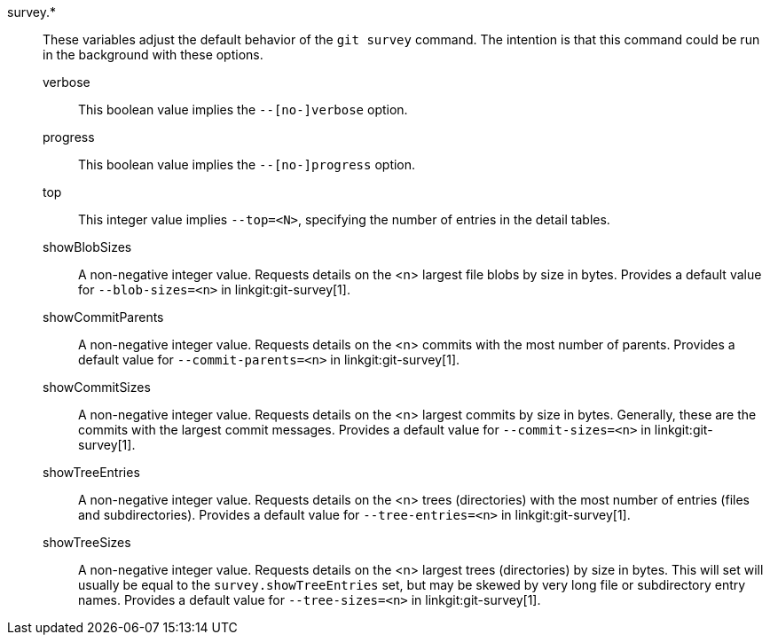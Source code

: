 survey.*::
	These variables adjust the default behavior of the `git survey`
	command. The intention is that this command could be run in the
	background with these options.
+
--
	verbose::
		This boolean value implies the `--[no-]verbose` option.
	progress::
		This boolean value implies the `--[no-]progress` option.
	top::
		This integer value implies `--top=<N>`, specifying the
		number of entries in the detail tables.
	showBlobSizes::
		A non-negative integer value.  Requests details on the
		<n> largest file blobs by size in bytes.  Provides a
		default value for `--blob-sizes=<n>` in
		linkgit:git-survey[1].
	showCommitParents::
		A non-negative integer value.  Requests details on the
		<n> commits with the most number of parents.  Provides a
		default value for `--commit-parents=<n>` in
		linkgit:git-survey[1].
	showCommitSizes::
		A non-negative integer value.  Requests details on the
		<n> largest commits by size in bytes.  Generally, these
		are the commits with the largest commit messages.
		Provides a default value for `--commit-sizes=<n>` in
		linkgit:git-survey[1].
	showTreeEntries::
		A non-negative integer value.  Requests details on the
		<n> trees (directories) with the most number of entries
		(files and subdirectories).  Provides a default value
		for `--tree-entries=<n>` in linkgit:git-survey[1].
	showTreeSizes::
		A non-negative integer value.  Requests details on the
		<n> largest trees (directories) by size in bytes.  This
		will set will usually be equal to the
		`survey.showTreeEntries` set, but may be skewed by very
		long file or subdirectory entry names.  Provides a
		default value for `--tree-sizes=<n>` in
		linkgit:git-survey[1].
--
